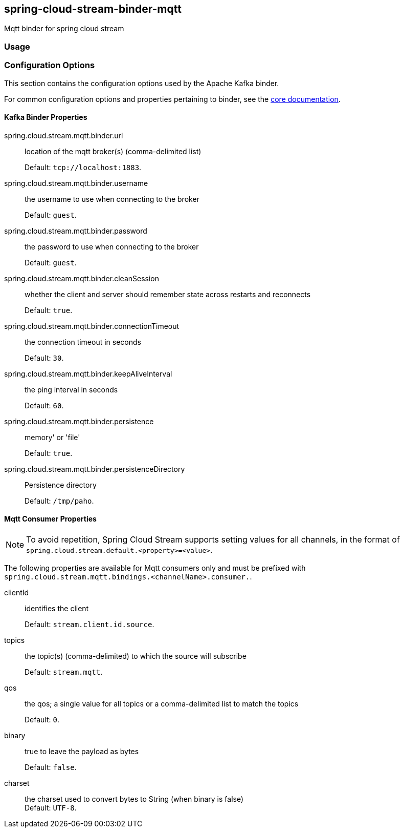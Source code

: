 == spring-cloud-stream-binder-mqtt
Mqtt binder for spring cloud stream 

=== Usage

//TODO; Don't know how to push my code to maven repository LOL

=== Configuration Options

This section contains the configuration options used by the Apache Kafka binder.

For common configuration options and properties pertaining to binder, see the <<binding-properties,core documentation>>.

==== Kafka Binder Properties

spring.cloud.stream.mqtt.binder.url::
location of the mqtt broker(s) (comma-delimited list)
+
Default: `tcp://localhost:1883`.
spring.cloud.stream.mqtt.binder.username::
the username to use when connecting to the broker
+
Default: `guest`.
spring.cloud.stream.mqtt.binder.password::
the password to use when connecting to the broker
+
Default: `guest`.
spring.cloud.stream.mqtt.binder.cleanSession::
whether the client and server should remember state across restarts and reconnects
+
Default: `true`.
spring.cloud.stream.mqtt.binder.connectionTimeout::
the connection timeout in seconds
+
Default: `30`.
spring.cloud.stream.mqtt.binder.keepAliveInterval::
the ping interval in seconds
+
Default: `60`.
spring.cloud.stream.mqtt.binder.persistence::
memory' or 'file'
+
Default: `true`.
spring.cloud.stream.mqtt.binder.persistenceDirectory::
Persistence directory
+
Default: `/tmp/paho`.

[[mqtt-consumer-properties]]
==== Mqtt Consumer Properties

NOTE: To avoid repetition, Spring Cloud Stream supports setting values for all channels, in the format of `spring.cloud.stream.default.<property>=<value>`.

The following properties are available for Mqtt consumers only and
must be prefixed with `spring.cloud.stream.mqtt.bindings.<channelName>.consumer.`.

clientId::
identifies the client
+
Default: `stream.client.id.source`.
topics::
the topic(s) (comma-delimited) to which the source will subscribe
+
Default: `stream.mqtt`.
qos::
the qos; a single value for all topics or a comma-delimited list to match the topics
+
Default: `0`.
binary::
true to leave the payload as bytes
+
Default: `false`.
charset::
 the charset used to convert bytes to String (when binary is false)
 +
Default: `UTF-8`.

